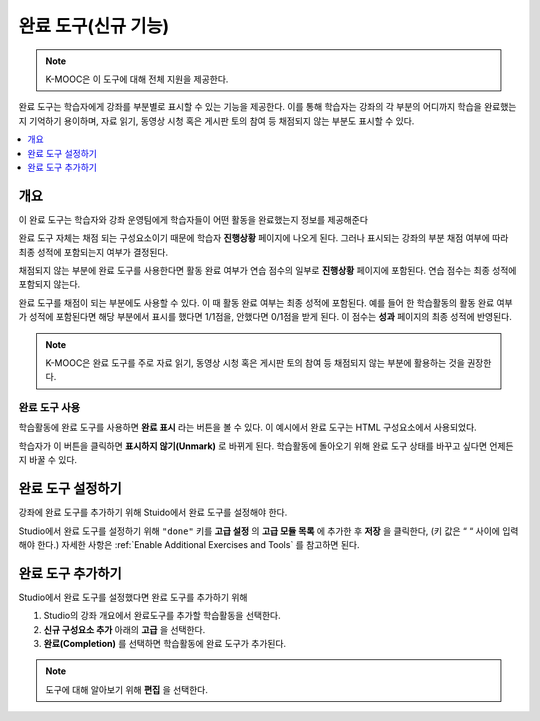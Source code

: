 .. _completion:

##################
완료 도구(신규 기능)
##################

.. note:: K-MOOC은 이 도구에 대해 전체 지원을 제공한다.

완료 도구는 학습자에게 강좌를 부분별로 표시할 수 있는 기능을 제공한다. 이를 통해 학습자는 강좌의 각 부분의 어디까지 학습을 완료했는지 기억하기 용이하며, 자료 읽기, 동영상 시청 혹은 게시판 토의 참여 등 채점되지 않는 부분도 표시할 수 있다.

.. contents::
  :local:
  :depth: 1

***********
개요
***********

이 완료 도구는 학습자와 강좌 운영팀에게 학습자들이 어떤 활동을 완료했는지 정보를 제공해준다

완료 도구 자체는 채점 되는 구성요소이기 때문에 학습자 **진행상황** 페이지에 나오게 된다. 그러나 표시되는 강좌의 부분 채점 여부에 따라 최종 성적에 포함되는지 여부가 결정된다.

채점되지 않는 부분에 완료 도구를 사용한다면 활동 완료 여부가 연습 점수의 일부로 **진행상황** 페이지에 포함된다. 연습 점수는 최종 성적에 포함되지 않는다.

완료 도구를 채점이 되는 부분에도 사용할 수 있다. 이 때 활동 완료 여부는 최종 성적에 포함된다. 예를 들어 한 학습활동의 활동 완료 여부가 성적에 포함된다면 해당 부분에서 표시를 했다면 1/1점을, 안했다면 0/1점을 받게 된다. 이 점수는 **성과** 페이지의 최종 성적에 반영된다.

.. note:: K-MOOC은 완료 도구를 주로 자료 읽기, 동영상 시청 혹은 게시판 토의 참여 등 채점되지 않는 부분에 활용하는 것을 권장한다.


=========================
완료 도구 사용
=========================

학습활동에 완료 도구를 사용하면 **완료 표시** 라는 버튼을 볼 수 있다. 이 예시에서 완료 도구는 HTML 구성요소에서 사용되었다.


.. image:: ../../../shared/images/completion_markcomplete.png
  :alt: The completion component in an incomplete state.
  :width: 400

학습자가 이 버튼을 클릭하면 **표시하지 않기(Unmark)** 로 바뀌게 된다. 학습활동에 돌아오기 위해 완료 도구 상태를 바꾸고 싶다면 언제든지 바꿀 수 있다.


.. image:: ../../../shared/images/completion_unmark.png
  :alt: The completion component in a complete state.


******************************************
완료 도구 설정하기
******************************************

강좌에 완료 도구를 추가하기 위해 Stuido에서 완료 도구를 설정해야 한다.

Studio에서 완료 도구를 설정하기 위해 ``"done"`` 키를 **고급 설정** 의 **고급 모듈 목록** 에 추가한 후 **저장** 을 클릭한다, (키 값은 “ “ 사이에 입력해야 한다.) 자세한 사항은 :ref:`Enable Additional Exercises and Tools` 를 참고하면 된다.


*************************************
완료 도구 추가하기
*************************************

Studio에서 완료 도구를 설정했다면 완료 도구를 추가하기 위해

#. Studio의 강좌 개요에서 완료도구를 추가할 학습활동을 선택한다.
#. **신규 구성요소 추가** 아래의 **고급** 을 선택한다.
#. **완료(Completion)** 를 선택하면 학습활동에 완료 도구가 추가된다.

.. note:: 도구에 대해 알아보기 위해 **편집** 을 선택한다.
